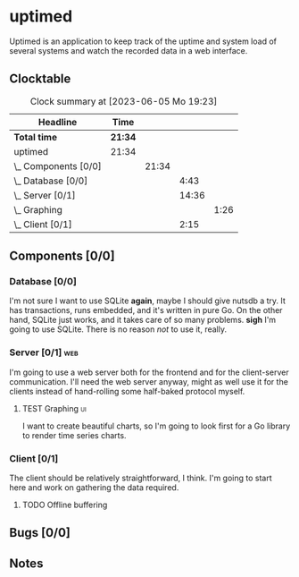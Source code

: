 # -*- mode: org; fill-column: 78; -*-
# Time-stamp: <2023-06-05 19:23:33 krylon>
#
#+TAGS: optimize(o) refactor(r) bug(b) feature(f) architecture(a)
#+TAGS: web(w) database(d) javascript(j) ui(u)
#+TODO: TODO(t) IMPLEMENT(i) TEST(e) RESEARCH(r) | DONE(d)
#+TODO: MEDITATE(m) PLANNING(p) REFINE(n) | FAILED(f) CANCELLED(c) SUSPENDED(s)
#+TODO: EXPERIMENT(x) |
#+PRIORITIES: A G D

* uptimed
  Uptimed is an application to keep track of the uptime and system load of
  several systems and watch the recorded data in a web interface.
** Clocktable
   #+BEGIN: clocktable :scope file :maxlevel 20
   #+CAPTION: Clock summary at [2023-06-05 Mo 19:23]
   | Headline             | Time    |       |       |      |
   |----------------------+---------+-------+-------+------|
   | *Total time*         | *21:34* |       |       |      |
   |----------------------+---------+-------+-------+------|
   | uptimed              | 21:34   |       |       |      |
   | \_  Components [0/0] |         | 21:34 |       |      |
   | \_    Database [0/0] |         |       |  4:43 |      |
   | \_    Server [0/1]   |         |       | 14:36 |      |
   | \_      Graphing     |         |       |       | 1:26 |
   | \_    Client [0/1]   |         |       |  2:15 |      |
   #+END:
** Components [0/0]
   :PROPERTIES:
   :COOKIE_DATA: todo recursive
   :VISIBILITY: children
   :END:
*** Database [0/0]
    :PROPERTIES:
    :COOKIE_DATA: todo recursive
    :VISIBILITY: children
    :END:
    :LOGBOOK:
    CLOCK: [2023-06-02 Fr 17:57]--[2023-06-02 Fr 17:58] =>  0:01
    CLOCK: [2023-06-02 Fr 16:40]--[2023-06-02 Fr 16:59] =>  0:19
    CLOCK: [2023-06-02 Fr 10:12]--[2023-06-02 Fr 10:51] =>  0:39
    CLOCK: [2023-06-02 Fr 09:35]--[2023-06-02 Fr 10:00] =>  0:25
    CLOCK: [2023-06-01 Do 18:33]--[2023-06-01 Do 21:52] =>  3:19
    :END:
    I'm not sure I want to use SQLite *again*, maybe I should give nutsdb a
    try. It has transactions, runs embedded, and it's written in pure Go.
    On the other hand, SQLite just works, and it takes care of so many
    problems.
    *sigh* I'm going to use SQLite. There is no reason /not/ to use it,
    really.
*** Server [0/1]                                                        :web:
    :PROPERTIES:
    :COOKIE_DATA: todo recursive
    :VISIBILITY: children
    :END:
    :LOGBOOK:
    CLOCK: [2023-06-05 Mo 16:54]--[2023-06-05 Mo 17:37] =>  0:43
    CLOCK: [2023-06-05 Mo 09:56]--[2023-06-05 Mo 12:25] =>  2:29
    CLOCK: [2023-06-03 Sa 20:48]--[2023-06-03 Sa 23:22] =>  2:34
    CLOCK: [2023-06-03 Sa 16:24]--[2023-06-03 Sa 20:22] =>  3:58
    CLOCK: [2023-06-02 Fr 19:22]--[2023-06-02 Fr 21:32] =>  2:10
    CLOCK: [2023-06-02 Fr 17:58]--[2023-06-02 Fr 19:14] =>  1:16
    :END:
    I'm going to use a web server both for the frontend and for the
    client-server communication. I'll need the web server anyway, might as
    well use it for the clients instead of hand-rolling some half-baked
    protocol myself.
**** TEST Graphing                                                       :ui:
     :LOGBOOK:
     CLOCK: [2023-06-05 Mo 17:57]--[2023-06-05 Mo 19:23] =>  1:26
     :END:
     I want to create beautiful charts, so I'm going to look first for a Go
     library to render time series charts.
*** Client [0/1]
    :PROPERTIES:
    :COOKIE_DATA: todo recursive
    :VISIBILITY: children
    :END:
    :LOGBOOK:
    CLOCK: [2023-06-04 So 17:21]--[2023-06-04 So 19:36] =>  2:15
    :END:
    The client should be relatively straightforward, I think. I'm going to
    start here and work on gathering the data required.
**** TODO Offline buffering
** Bugs [0/0]
   :PROPERTIES:
   :COOKIE_DATA: todo recursive
   :VISIBILITY: children
   :END:
** Notes
